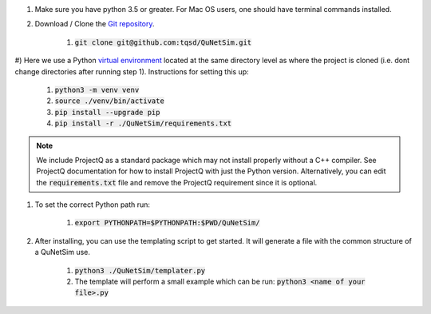 #) Make sure you have python 3.5 or greater. For Mac OS users, one should have terminal commands installed.

#) Download / Clone the `Git repository`_.

    #) :code:`git clone git@github.com:tqsd/QuNetSim.git`

#) Here we use a Python `virtual environment`_ located at the same directory level as where the project is cloned (i.e. dont
change directories after running step 1). Instructions for setting this up:

    #) :code:`python3 -m venv venv`
    #) :code:`source ./venv/bin/activate`
    #) :code:`pip install --upgrade pip`
    #) :code:`pip install -r ./QuNetSim/requirements.txt`

.. note::
    We include ProjectQ as a standard package which may not install properly without a C++ compiler. See ProjectQ
    documentation for how to install ProjectQ with just the Python version. Alternatively, you can edit the
    :code:`requirements.txt` file and remove the ProjectQ requirement since it is optional.


#) To set the correct Python path run:

    #) :code:`export PYTHONPATH=$PYTHONPATH:$PWD/QuNetSim/`

#) After installing, you can use the templating script to get started. It will generate a file with the common structure of a QuNetSim use.

    #) :code:`python3 ./QuNetSim/templater.py`
    #) The template will perform a small example which can be run:
       :code:`python3 <name of your file>.py`

.. _Git repository: https://github.com/tqsd/QuNetSim
.. _virtual environment: https://packaging.python.org/guides/installing-using-pip-and-virtual-environments/
